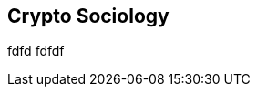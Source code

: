 [[Socoiology]]
== Crypto Sociology ((("open source licenses")))((("Nakamoto, Satoshi")))
fdfd
fdfdf
